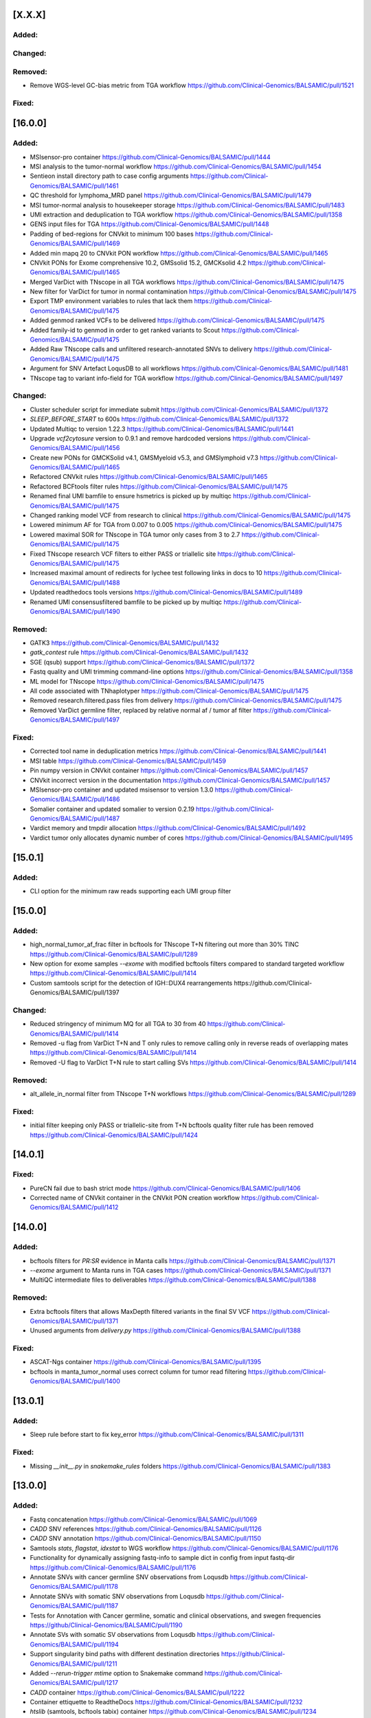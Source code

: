 [X.X.X]
-------

Added:
^^^^^^

Changed:
^^^^^^^^

Removed:
^^^^^^^^
* Remove WGS-level GC-bias metric from TGA workflow https://github.com/Clinical-Genomics/BALSAMIC/pull/1521

Fixed:
^^^^^^

[16.0.0]
-------

Added:
^^^^^^
* MSIsensor-pro container https://github.com/Clinical-Genomics/BALSAMIC/pull/1444
* MSI analysis to the tumor-normal workflow https://github.com/Clinical-Genomics/BALSAMIC/pull/1454
* Sentieon install directory path to case config arguments https://github.com/Clinical-Genomics/BALSAMIC/pull/1461
* QC threshold for lymphoma_MRD panel https://github.com/Clinical-Genomics/BALSAMIC/pull/1479
* MSI tumor-normal analysis to housekeeper storage https://github.com/Clinical-Genomics/BALSAMIC/pull/1483
* UMI extraction and deduplication to TGA workflow https://github.com/Clinical-Genomics/BALSAMIC/pull/1358
* GENS input files for TGA https://github.com/Clinical-Genomics/BALSAMIC/pull/1448
* Padding of bed-regions for CNVkit to minimum 100 bases https://github.com/Clinical-Genomics/BALSAMIC/pull/1469
* Added min mapq 20 to CNVkit PON workflow https://github.com/Clinical-Genomics/BALSAMIC/pull/1465
* CNVkit PONs for Exome comprehensive 10.2, GMSsolid 15.2, GMCKsolid 4.2 https://github.com/Clinical-Genomics/BALSAMIC/pull/1465
* Merged VarDict with TNscope in all TGA workflows https://github.com/Clinical-Genomics/BALSAMIC/pull/1475
* New filter for VarDict for tumor in normal contamination https://github.com/Clinical-Genomics/BALSAMIC/pull/1475
* Export TMP environment variables to rules that lack them https://github.com/Clinical-Genomics/BALSAMIC/pull/1475
* Added genmod ranked VCFs to be delivered https://github.com/Clinical-Genomics/BALSAMIC/pull/1475
* Added family-id to genmod in order to get ranked variants to Scout https://github.com/Clinical-Genomics/BALSAMIC/pull/1475
* Added Raw TNscope calls and unfiltered research-annotated SNVs to delivery https://github.com/Clinical-Genomics/BALSAMIC/pull/1475
* Argument for SNV Artefact LoqusDB to all workflows https://github.com/Clinical-Genomics/BALSAMIC/pull/1481
* TNscope tag to variant info-field for TGA workflow https://github.com/Clinical-Genomics/BALSAMIC/pull/1497

Changed:
^^^^^^^^
* Cluster scheduler script for immediate submit https://github.com/Clinical-Genomics/BALSAMIC/pull/1372
* `SLEEP_BEFORE_START` to 600s https://github.com/Clinical-Genomics/BALSAMIC/pull/1372
* Updated Multiqc to version 1.22.3 https://github.com/Clinical-Genomics/BALSAMIC/pull/1441
* Upgrade `vcf2cytosure` version to 0.9.1 and remove hardcoded versions https://github.com/Clinical-Genomics/BALSAMIC/pull/1456
* Create new PONs for GMCKSolid v4.1, GMSMyeloid v5.3, and GMSlymphoid v7.3 https://github.com/Clinical-Genomics/BALSAMIC/pull/1465
* Refactored CNVkit rules https://github.com/Clinical-Genomics/BALSAMIC/pull/1465
* Refactored BCFtools filter rules https://github.com/Clinical-Genomics/BALSAMIC/pull/1475
* Renamed final UMI bamfile to ensure hsmetrics is picked up by multiqc https://github.com/Clinical-Genomics/BALSAMIC/pull/1475
* Changed ranking model VCF from research to clinical https://github.com/Clinical-Genomics/BALSAMIC/pull/1475
* Lowered minimum AF for TGA from 0.007 to 0.005 https://github.com/Clinical-Genomics/BALSAMIC/pull/1475
* Lowered maximal SOR for TNscope in TGA tumor only cases from 3 to 2.7 https://github.com/Clinical-Genomics/BALSAMIC/pull/1475
* Fixed TNscope research VCF filters to either PASS or triallelic site https://github.com/Clinical-Genomics/BALSAMIC/pull/1475
* Increased maximal amount of redirects for lychee test following links in docs to 10 https://github.com/Clinical-Genomics/BALSAMIC/pull/1488
* Updated readthedocs tools versions https://github.com/Clinical-Genomics/BALSAMIC/pull/1489
* Renamed UMI consensusfiltered bamfile to be picked up by multiqc https://github.com/Clinical-Genomics/BALSAMIC/pull/1490


Removed:
^^^^^^^^
* GATK3 https://github.com/Clinical-Genomics/BALSAMIC/pull/1432
* `gatk_contest` rule https://github.com/Clinical-Genomics/BALSAMIC/pull/1432
* SGE (qsub) support https://github.com/Clinical-Genomics/BALSAMIC/pull/1372
* Fastq quality and UMI trimming command-line options https://github.com/Clinical-Genomics/BALSAMIC/pull/1358
* ML model for TNscope  https://github.com/Clinical-Genomics/BALSAMIC/pull/1475
* All code associated with TNhaplotyper https://github.com/Clinical-Genomics/BALSAMIC/pull/1475
* Removed research.filtered.pass files from delivery https://github.com/Clinical-Genomics/BALSAMIC/pull/1475
* Removed VarDict germline filter, replaced by relative normal af / tumor af filter https://github.com/Clinical-Genomics/BALSAMIC/pull/1497

Fixed:
^^^^^^
* Corrected tool name in deduplication metrics https://github.com/Clinical-Genomics/BALSAMIC/pull/1441
* MSI table https://github.com/Clinical-Genomics/BALSAMIC/pull/1459
* Pin numpy version in CNVkit container https://github.com/Clinical-Genomics/BALSAMIC/pull/1457
* CNVkit incorrect version in the documentation https://github.com/Clinical-Genomics/BALSAMIC/pull/1457
* MSIsensor-pro container and updated msisensor to version 1.3.0  https://github.com/Clinical-Genomics/BALSAMIC/pull/1486
* Somalier container and updated somalier to version 0.2.19 https://github.com/Clinical-Genomics/BALSAMIC/pull/1487
* Vardict memory and tmpdir allocation https://github.com/Clinical-Genomics/BALSAMIC/pull/1492
* Vardict tumor only allocates dynamic number of cores https://github.com/Clinical-Genomics/BALSAMIC/pull/1495

[15.0.1]
--------

Added:
^^^^^^
* CLI option for the minimum raw reads supporting each UMI group filter

[15.0.0]
--------

Added:
^^^^^^
* high_normal_tumor_af_frac filter in bcftools for TNscope T+N filtering out more than 30% TINC https://github.com/Clinical-Genomics/BALSAMIC/pull/1289
* New option for exome samples `--exome` with modified bcftools filters compared to standard targeted workflow https://github.com/Clinical-Genomics/BALSAMIC/pull/1414
* Custom samtools script for the detection of IGH::DUX4 rearrangements https://github.com/Clinical-Genomics/BALSAMIC/pull/1397

Changed:
^^^^^^^^
* Reduced stringency of minimum MQ for all TGA to 30 from 40 https://github.com/Clinical-Genomics/BALSAMIC/pull/1414
* Removed -u flag from VarDict T+N and T only rules to remove calling only in reverse reads of overlapping mates https://github.com/Clinical-Genomics/BALSAMIC/pull/1414
* Removed -U flag to VarDict T+N rule to start calling SVs https://github.com/Clinical-Genomics/BALSAMIC/pull/1414

Removed:
^^^^^^^^
* alt_allele_in_normal filter from TNscope T+N workflows https://github.com/Clinical-Genomics/BALSAMIC/pull/1289

Fixed:
^^^^^^
* initial filter keeping only PASS or triallelic-site from T+N bcftools quality filter rule has been removed https://github.com/Clinical-Genomics/BALSAMIC/pull/1424

[14.0.1]
--------

Fixed:
^^^^^^
* PureCN fail due to bash strict mode https://github.com/Clinical-Genomics/BALSAMIC/pull/1406
* Corrected name of CNVkit container in the CNVkit PON creation workflow https://github.com/Clinical-Genomics/BALSAMIC/pull/1412

[14.0.0]
--------

Added:
^^^^^^
* bcftools filters for `PR:SR` evidence in Manta calls https://github.com/Clinical-Genomics/BALSAMIC/pull/1371
* `--exome` argument to Manta runs in TGA cases https://github.com/Clinical-Genomics/BALSAMIC/pull/1371
* MultiQC intermediate files to deliverables https://github.com/Clinical-Genomics/BALSAMIC/pull/1388

Removed:
^^^^^^^^
* Extra bcftools filters that allows MaxDepth filtered variants in the final SV VCF https://github.com/Clinical-Genomics/BALSAMIC/pull/1371
* Unused arguments from `delivery.py` https://github.com/Clinical-Genomics/BALSAMIC/pull/1388

Fixed:
^^^^^^
* ASCAT-Ngs container https://github.com/Clinical-Genomics/BALSAMIC/pull/1395
* bcftools in manta_tumor_normal uses correct column for tumor read filtering https://github.com/Clinical-Genomics/BALSAMIC/pull/1400

[13.0.1]
--------

Added:
^^^^^^
* Sleep rule before start to fix key_error https://github.com/Clinical-Genomics/BALSAMIC/pull/1311

Fixed:
^^^^^^
* Missing `__init__.py` in `snakemake_rules` folders https://github.com/Clinical-Genomics/BALSAMIC/pull/1383

[13.0.0]
--------

Added:
^^^^^^
* Fastq concatenation https://github.com/Clinical-Genomics/BALSAMIC/pull/1069
* `CADD` SNV references https://github.com/Clinical-Genomics/BALSAMIC/pull/1126
* `CADD` SNV annotation https://github.com/Clinical-Genomics/BALSAMIC/pull/1150
* Samtools `stats`, `flagstat`, `idxstat` to WGS workflow https://github.com/Clinical-Genomics/BALSAMIC/pull/1176
* Functionality for dynamically assigning fastq-info to sample dict in config from input fastq-dir https://github.com/Clinical-Genomics/BALSAMIC/pull/1176
* Annotate SNVs with cancer germline SNV observations from Loqusdb https://github.com/Clinical-Genomics/BALSAMIC/pull/1178
* Annotate SNVs with somatic SNV observations from Loqusdb https://github.com/Clinical-Genomics/BALSAMIC/pull/1187
* Tests for Annotation with Cancer germline, somatic and clinical observations, and swegen frequencies https://github/Clinical-Genomics/BALSAMIC/pull/1190
* Annotate SVs with somatic SV observations from Loqusdb https://github.com/Clinical-Genomics/BALSAMIC/pull/1194
* Support singularity bind paths with different destination directories https://github/Clinical-Genomics/BALSAMIC/pull/1211
* Added `--rerun-trigger mtime` option to Snakemake command https://github.com/Clinical-Genomics/BALSAMIC/pull/1217
* `CADD` container https://github.com/Clinical-Genomics/BALSAMIC/pull/1222
* Container ettiquette to ReadtheDocs https://github.com/Clinical-Genomics/BALSAMIC/pull/1232
* `htslib` (samtools, bcftools tabix) container https://github.com/Clinical-Genomics/BALSAMIC/pull/1234
* Release version support for cache generation https://github.com/Clinical-Genomics/BALSAMIC/pull/1231
* `CADD` scores for INDELs https://github.com/Clinical-Genomics/BALSAMIC/pull/1238
* `CADD` reference to tests https://githuc.com/Clinical-Genomics/BALSAMIC/pull/1241
* Add cache version option to config case https://github.com/Clinical-Genomics/BALSAMIC/pull/1244
* `cnvkit` container https://github.com/Clinical-Genomics/BALSAMIC/pull/1252
* `PureCN` container https://github.com/Clinical-Genomics/BALSAMIC/pull/1255
* `GATK` container https://github.com/Clinical-Genomics/BALSAMIC/pull/1266
* Resolved FASTQ paths to sample dictionary (balsamic logging) https://github.com/Clinical-Genomics/BALSAMIC/pull/1275
* Picard HsMetrics and CollectGcBiasMetrics for WGS https://github.com/Clinical-Genomics/BALSAMIC/pull/1288
* `LOH` to TGA workflow https://github.com/Clinical-Genomics/BALSAMIC/pull/1278
* CNVs from PureCN to TGA workflow https://github.com/Clinical-Genomics/BALSAMIC/pull/1278
* Command-line arguments and rules for creation of GENS files https://github.com/Clinical-Genomics/BALSAMIC/pull/1279
* Somatic and germline Loqusdb annotation to ReadtheDocs https://github.com/Clinical-Genomics/BALSAMIC/pull/1317
* Postprocess step before VarDict in TGA https://github.com/Clinical-Genomics/BALSAMIC/pull/1332
* CNV report for TGA workflow https://github.com/Clinical-Genomics/BALSAMIC/pull/1339
* `wkhtmltopdf` to system requirements https://github.com/Clinical-Genomics/BALSAMIC/pull/1339
* Store WGS CNV report plots https://github.com/Clinical-Genomics/BALSAMIC/pull/1347

Changed:
^^^^^^^^
* Changed CN header field in cnvpytor in cnvpytor_tumor_only to be Float instead of Integer https://github.com/Clinical-Genomics/BALSAMIC/pull/1182
* Changed samples in case_config.json from being a dict to a list of dicts  https://github.com/Clinical-Genomics/BALSAMIC/pull/1176
* Updated snakemake version to 7.25.0 https://github.com/Clinical-Genomics/BALSAMIC/pull/1099
* Updated cryptography version to 41.0.1 https://github.com/Clinical-Genomics/BALSAMIC/pull/1173
* Refactor bam and fastq inputs in snakemake to call pydantic model functions https://github.com/Clinical-Genomics/BALSAMIC/pull/1176
* Standardised alignment workflows to WGS-workflow https://github.com/Clinical-Genomics/BALSAMIC/pull/1176
* Implemented parallel trimming and alignment in all workflows per lane https://github.com/Clinical-Genomics/BALSAMIC/pull/1176
* All bam-QC tools take the final dedup.realign bamfile as input https://github.com/Clinical-Genomics/BALSAMIC/pull/1176
* Validation of pydantic models done both during config and run https://github.com/Clinical-Genomics/BALSAMIC/pull/1176
* Refactored fastp rules, and changed order of UMI-trimming and quality trimming https://github.com/Clinical-Genomics/BALSAMIC/pull/1176
* Fix pydantic version (<2.0) https://github.com/Clinical-Genomics/BALSAMIC/pull/1191
* Refactor constants https://github.com/Clinical-Genomics/BALSAMIC/pull/1174
* Move models to their own folder https://github.com/Clinical-Genomics/BALSAMIC/pull/1176
* Balsamic init workflow refactoring https://github.com/Clinical-Genomics/BALSAMIC/pull/1188
* Updated cryptography version to 41.0.2 https://github.com/Clinical-Genomics/BALSAMIC/pull/1205
* Refactor snakemake executable command generation https://github/Clinical-Genomics/BALSAMIC/pull/1211
* Updated Python version to 3.11 and its dependencies https://github.com/Clinical-Genomics/BALSAMIC/pull/1216
* Tools versions in doc https:/github.com/Clinical-Genomics/BALSAMIC/pull/1239
* Reuse common Balsamic CLI options https://github.com/Clinical-Genomics/BALSAMIC/pull/1242
* Update `reference.json` file to use relative paths https://github.com/Clinical-Genomics/BALSAMIC/pull/1251
* Update pydantic to v2 while maintaining support for v1 models https://github.com/Clinical-Genomics/BALSAMIC/pull/1253
* `PCT_PF_READS_IMPROPER_PAIRS` QC threshold lowered to 5% https://github.com/Clinical-Genomics/BALSAMIC/issues/1265
* Migrate Metrics models to pydantic v2 https://github.com/Clinical-Genomics/BALSAMIC/pull/1270
* Migrate Snakemake models to pydantic v2 https://github.com/Clinical-Genomics/BALSAMIC/pull/1268
* Migrate Cache models to pydantic v2 https://github.com/Clinical-Genomics/BALSAMIC/pull/1274
* Made BALSAMIC compatible with multiple PON creation workflows https://github.com/Clinical-Genomics/BALSAMIC/pull/1279
* Use StrEnum from python enum https://github.com/Clinical-Genomics/BALSAMIC/pull/1303
* Renamed final cram bamfile to format `<tumor/normal>.<LIMS_ID>.cram` https://github.com/Clinical-Genomics/BALSAMIC/pull/1307
* Updated snakemake version to 7.32.4 https://github.com/Clinical-Genomics/BALSAMIC/pull/1308
* Migrate analysis models to pydantic v2 https://github.com/Clinical-Genomics/BALSAMIC/pull/1306
* Split analysis model into config and params models https://github.com/Clinical-Genomics/BALSAMIC/pull/1306
* Renamed name in sample column of final clincial vcfs https://github.com/Clinical-Genomics/BALSAMIC/pull/1310
* Update Gens HK tags https://github.com/Clinical-Genomics/BALSAMIC/pull/1319
* Increased memory and threads for VarDict https://github.com/Clinical-Genomics/BALSAMIC/pull/1332
* Updated ReadtheDocs with GENS and structural pipeline changes https://github.com/Clinical-Genomics/BALSAMIC/pull/1327
* Migrate WGS CNV report generation to pypdf & pdfkit https://github.com/Clinical-Genomics/BALSAMIC/pull/1346

Fixed:
^^^^^^
* vcf2cytosure container https://github.com/Clinical-Genomics/BALSAMIC/pull/1159
* Link external fastqs to case folder & create case directory https://github.com/Clinical-Genomics/BALSAMIC/pull/1195
* vcf2cytosure container missing constants https://github.com/Clinical-Genomics/BALSAMIC/pull/1198
* Bash commands in vep_somatic_clinical_snv https://github.com/Clinical-Genomics/BALSAMIC/pull/1200
* Fix SVDB annotation intermediate rule https://github.com/Clinical-Genomics/BALSAMIC/pull/1218
* Broken documentation links https://github.com/Clinical-Genomics/BALSAMIC/pull/1226
* Updated contributors in main README https://github.com/Clinical-Genomics/BALSAMIC/pull/1237
* CNVpytor container https://github.com/Clinical-Genomics/BALSAMIC/pull/1246
* Restored balsamic container in UMI concatenation rule https://github.com/Clinical-Genomics/BALSAMIC/pull/1261
* CNVpytor container, fixing numpy version https://github.com/Clinical-Genomics/BALSAMIC/pull/1273
* QC workflow store https://github.com/Clinical-Genomics/BALSAMIC/pull/1295
* MultiQC rule missing input files https://github.com/Clinical-Genomics/BALSAMIC/pull/1321
* `gens_preprocessing` rule missing python directive https://github.com/Clinical-Genomics/BALSAMIC/pull/1322
* CADD annotations container path and code smells https://github.com/Clinical-Genomics/BALSAMIC/pull/1323
* Sonarcloud reported issues https://github.com/Clinical-Genomics/BALSAMIC/pull/1348
* Loqusdb SV annotation somatic fields https://github.com/Clinical-Genomics/BALSAMIC/pull/1354

Removed:
^^^^^^^^
* Config folder https://github.com/Clinical-Genomics/BALSAMIC/pull/1175
* Quality trimming of fastqs for UMI workflow https://github.com/Clinical-Genomics/BALSAMIC/pull/1176
* Balsamic container https://github.com/Clinical-Genomics/BALSAMIC/pull/1230
* Plugin CLI https://github.com/Clinical-Genomics/BALSAMIC/pull/1245
* Realignment step for TGA workflow https://github.com/Clinical-Genomics/BALSAMIC/pull/1272
* Archived/outdated workflows and scripts https://github.com/Clinical-Genomics/BALSAMIC/pull/1296
* Sed command to convert CNVpytor integer to float, deprecated by updated CNVpytor version https://github.com/Clinical-Genomics/BALSAMIC/pull/1310
* Removed max AF 1 filter from bcftools https://github.com/Clinical-Genomics/BALSAMIC/pull/1338
* Extra samtools sort command from WGS cases https://github.com/Clinical-Genomics/BALSAMIC/pull/1334

[12.0.2]
--------

Fixed:
^^^^^^
* Missing `Number` in VCF header for SVs https://github.com/Clinical-Genomics/BALSAMIC/pull/1203

Changed:
^^^^^^^^
* Fix cyvcf2 to version 0.30.22 https://github.com/Clinical-Genomics/BALSAMIC/pull/1206
* Fix pydantic version (<2.0) https://github.com/Clinical-Genomics/BALSAMIC/pull/1206
* Update varcall-cnvkit container versions https://github.com/Clinical-Genomics/BALSAMIC/pull/1207

[12.0.1]
--------

Added:
^^^^^^
* WGS QC criteria for `PCT_PF_READS_IMPROPER_PAIRS` (condition: <= 0.1) https://github.com/Clinical-Genomics/BALSAMIC/pull/1164

Fixed:
^^^^^^
* Logged version of Delly (changing it to v1.0.3)  https://github.com/Clinical-Genomics/BALSAMIC/pull/1170

[12.0.0]
--------

Added:
^^^^^^
* PIP specific missing tools to config https://github.com/Clinical-Genomics/BALSAMIC/pull/1096
* Filtering script to remove normal variants from TIDDIT https://github.com/Clinical-Genomics/BALSAMIC/pull/1120
* Store TMB files in HK https://github.com/Clinical-Genomics/BALSAMIC/pull/1144

Changed:
^^^^^^^^
* Fixed all conda container dependencies https://github.com/Clinical-Genomics/BALSAMIC/pull/1096
* Changed --max_sv_size in VEP params to the size of chr1 for hg19 https://github.com/Clinical-Genomics/BALSAMIC/pull/1124
* Increased time-limit for sambamba_exon_depth and picard_markduplicates to 6 hours https://github.com/Clinical-Genomics/BALSAMIC/pull/1143
* Update cosmicdb to v97 https://github.com/Clinical-Genomics/BALSAMIC/pull/1147
* Updated read the docs with the changes relevant to mention https://github.com/Clinical-Genomics/BALSAMIC/pull/1153

Fixed:
^^^^^^
* Update cryptography version (39.0.1) due to security alert https://github.com/Clinical-Genomics/BALSAMIC/pull/1087
* Bump cryptography to v40.0.2 and gsutil to v5.23 https://github.com/Clinical-Genomics/BALSAMIC/pull/1154
* Pytest file saved in balsamic directory https://github.com/Clinical-Genomics/BALSAMIC/pull/1093
* Fix varcall_py3 container bcftools dependency error https://github.com/Clinical-Genomics/BALSAMIC/pull/1097
* AscatNgs container https://github.com/Clinical-Genomics/BALSAMIC/pull/1155

[11.2.0]
--------

Fixed:
^^^^^^
* Number of variants are increased with triallelic_site https://github.com/Clinical-Genomics/BALSAMIC/pull/1089

[11.1.0]
--------

Added:
^^^^^^
* Added somalier integration and relatedness check: https://github.com/Clinical-Genomics/BALSAMIC/pull/1017
* Cluster resources for CNVPytor tumor only https://github.com/Clinical-Genomics/BALSAMIC/pull/1083

Changed:
^^^^^^^^
* Parallelize download of reference files https://github.com/Clinical-Genomics/BALSAMIC/pull/1065
* Parallelize download of container images https://github.com/Clinical-Genomics/BALSAMIC/pull/1068

Fixed:
^^^^^^
* triallelic_site in quality filter for SNV https://github.com/Clinical-Genomics/BALSAMIC/pull/1052
* Compression of SNV, research and clinical, VCF files https://github.com/Clinical-Genomics/BALSAMIC/pull/1060
* `test_write_json` failing locally https://github.com/Clinical-Genomics/BALSAMIC/pull/1063
* Container build and push via github actions by setting buildx `provenance` flag to false https://github.com/Clinical-Genomics/BALSAMIC/pull/1071
* Added buildx to the submodule workflow https://github.com/Clinical-Genomics/BALSAMIC/pull/1072
* Change user in somalier container to defaultuser https://github.com/Clinical-Genomics/BALSAMIC/pull/1080
* Reference files for hg38 https://github.com/Clinical-Genomics/BALSAMIC/pull/1081

[11.0.2]
--------

Changed:
^^^^^^^^
* Code owners https://github.com/Clinical-Genomics/BALSAMIC/pull/1050

Fixed:
^^^^^^
* MaxDepth in quality filter for SV https://github.com/Clinical-Genomics/BALSAMIC/pull/1051

[11.0.1]
--------

Fixed:
^^^^^^
* Incorrect raw `TNscope` VCF delivered https://github.com/Clinical-Genomics/BALSAMIC/pull/1042

[11.0.0]
--------

Added:
^^^^^^
* Use of PON reference, if exists for CNVkit tumor-normal analysis https://github.com/Clinical-Genomics/BALSAMIC/pull/982
* Added PON version to CLI and config.json https://github.com/Clinical-Genomics/BALSAMIC/pull/983
* `cnvpytor` to varcallpy3 container https://github.com/Clinical-Genomics/BALSAMIC/pull/991
* `cnvpytor` for tumor only workflow https://github.com/Clinical-Genomics/BALSAMIC/pull/994
* R packages to cnvkit container https://github.com/Clinical-Genomics/BALSAMIC/pull/996
* Missing R packages to cnvkit container https://github.com/Clinical-Genomics/BALSAMIC/pull/997
* add rlang to cnvkit container https://github.com/Clinical-Genomics/BALSAMIC/pull/998
* AnnotSV and bedtools to annotate container https://github.com/Clinical-Genomics/BALSAMIC/pull/1005
* cosmicdb to TNscope for tumor only and tumor normal workflows https://github.com/Clinical-Genomics/BALSAMIC/pull/1006
* `loqusDB` dump files to the config through the balsamic config case CLI https://github.com/Clinical-Genomics/BALSAMIC/pull/992
* Pre-annotation quality filters for SNVs annd added `research` to output files https://github.com/Clinical-Genomics/BALSAMIC/pull/1007
* Annotation of snv_clinical_observations for somatic snv https://github.com/Clinical-Genomics/BALSAMIC/pull/1012
* Annotation of sv_clinical_observations  for somatic sv and SV CNV filter rules https://github.com/Clinical-Genomics/BALSAMIC/pull/1013
* Swegen SNV and SV frequency database for WGS https://github.com/Clinical-Genomics/BALSAMIC/pull/1014
* triallelic_sites and variants with MaxDepth to the VCFs https://github.com/Clinical-Genomics/BALSAMIC/pull/1021
* Clinical VCF for TGA workflow https://github.com/Clinical-Genomics/BALSAMIC/pull/1024
* CNVpytor plots into the CNV PDF report https://github.com/Clinical-Genomics/BALSAMIC/pull/1023
* Research and clinical housekeeper tags https://github.com/Clinical-Genomics/BALSAMIC/pull/1023
* Cluster configuration for rules https://github.com/Clinical-Genomics/BALSAMIC/pull/1028
* Variant filteration using loqusDB and Swegen annotations https://github.com/Clinical-Genomics/BALSAMIC/pull/1029
* Annotation resources to readsthedocs https://github.com/Clinical-Genomics/BALSAMIC/pull/1031
* Delly CNV rules for TGA workflow https://github.com/Clinical-Genomics/BALSAMIC/pull/103
* cnvpytor container and removed cnvpytor from varcallpy3 https://github.com/Clinical-Genomics/BALSAMIC/pull/1037

Changed:
^^^^^^^^
* Added version number to the PON reference filename (`.cnn`) https://github.com/Clinical-Genomics/BALSAMIC/pull/982
* Update `TIDDIT` to v3.3.0, `SVDB` to v2.6.4, `delly` to v1.1.3, `vcf2cytosure` to v0.8 https://github.com/Clinical-Genomics/BALSAMIC/pull/987
* toml config file for vcfanno https://github.com/Clinical-Genomics/BALSAMIC/pull/1012
* Split `vep_germline` rule into `tumor` and `normal` https://github.com/Clinical-Genomics/BALSAMIC/pull/1018
* Extract number of variants from clinical files https://github.com/Clinical-Genomics/BALSAMIC/pull/1022

Fixed:
^^^^^^
* Reverted `pandas` version (from `1.3.5` to `1.1.5`) https://github.com/Clinical-Genomics/BALSAMIC/pull/1018
* Mate in realigned bam file https://github.com/Clinical-Genomics/BALSAMIC/pull/1019
* samtools command in merge bam and names in toml for vcfanno https://github.com/Clinical-Genomics/BALSAMIC/pull/1020
* If statement in `vep_somatic_clinical_snv` rule https://github.com/Clinical-Genomics/BALSAMIC/pull/1022
* Invalid flag second of pair validation error https://github.com/Clinical-Genomics/BALSAMIC/pull/1025
* Invalid flag second of pair validation error using picardtools https://github.com/Clinical-Genomics/BALSAMIC/pull/1027
* Samtools command for mergetype tumor https://github.com/Clinical-Genomics/BALSAMIC/pull/1030
* `varcall_py3` container building https://github.com/Clinical-Genomics/BALSAMIC/pull/1036
* Picard and fastp commands params and cluster config for umi workflow https://github.com/Clinical-Genomics/BALSAMIC/pull/1032
* Set channels in `varcall_py3` container https://github.com/Clinical-Genomics/BALSAMIC/pull/1035
* Delly command for tumor-normal analysis https://github.com/Clinical-Genomics/BALSAMIC/pull/1039
* tabix command in bcftools_quality_filter_TNscope_umi_tumor_only rule https://github.com/Clinical-Genomics/BALSAMIC/pull/1040

Removed:
^^^^^^^^
* case ID from the PON `.cnn` output file https://github.com/Clinical-Genomics/BALSAMIC/pull/983
* `TNhaplotyper` for paired WGS analysis https://github.com/Clinical-Genomics/BALSAMIC/pull/988
* `TNhaplotyper` for tumor only WGS analysis https://github.com/Clinical-Genomics/BALSAMIC/pull/1006
* `TNhaplotyper` for TGS https://github.com/Clinical-Genomics/BALSAMIC/pull/1022

[10.0.5]
--------

Changed:
^^^^^^^^
* Update `vcf2cytosure` version to v0.8 https://github.com/Clinical-Genomics/BALSAMIC/pull/1010
* Update GitHub action images to `ubuntu-20.04` https://github.com/Clinical-Genomics/BALSAMIC/pull/1010
* Update GitHub actions to their latest versions https://github.com/Clinical-Genomics/BALSAMIC/pull/1010

[10.0.4]
---------

Fixed:
^^^^^^
* Increase `sambamba_exon_depth` rule run time https://github.com/Clinical-Genomics/BALSAMIC/pull/1001

[10.0.3]
---------
Fixed:
^^^^^^

* Input VCF files for cnvkit rules, cnvkit command and container https://github.com/Clinical-Genomics/BALSAMIC/pull/995

[10.0.2]
---------

Fixed:
^^^^^^

* TIDDIT delivery rule names (undo rule name changes made in Balsamic 10.0.1) https://github.com/Clinical-Genomics/BALSAMIC/pull/977
* BALSAMIC readthedocs CLI documentation generation  https://github.com/Clinical-Genomics/BALSAMIC/issues/965

[10.0.1]
---------

Fixed:
^^^^^^

* Command and condition for TIDDIT and fixed ReadtheDocs https://github.com/Clinical-Genomics/BALSAMIC/pull/973
* ReadtheDocs and updated the header https://github.com/Clinical-Genomics/BALSAMIC/pull/973


Changed:
^^^^^^^^

* Time allocation in cluster configuration for SV rules https://github.com/Clinical-Genomics/BALSAMIC/pull/973



[10.0.0]
---------

Added:
^^^^^^

* New option `analysis-workflow` to balsamic config case CLI https://github.com/Clinical-Genomics/BALSAMIC/pull/932
* New python script to edit INFO tags in `vardict` and `tnscope_umi` VCF files https://github.com/Clinical-Genomics/BALSAMIC/pull/948
* Added `cyvcf2` and `click` tools to the `varcallpy3` container https://github.com/Clinical-Genomics/BALSAMIC/pull/948
* Delly TIDDIT and vcf2cytosure for WGS https://github.com/Clinical-Genomics/BALSAMIC/pull/947
* `Delly` `TIDDIT` `vcf2cytosure` and method to process SVs and CNVs for WGS https://github.com/Clinical-Genomics/BALSAMIC/pull/947
* SV and CNV analysis and `TIDDIT` to balsamic ReadtheDocs https://github.com/Clinical-Genomics/BALSAMIC/pull/951
* Gender to `config.json` https://github.com/Clinical-Genomics/BALSAMIC/pull/955
* Provided gender as input for `vcf2cyosure` https://github.com/Clinical-Genomics/BALSAMIC/pull/955
* SV CNV doc to balsamic READTHEDOCS https://github.com/Clinical-Genomics/BALSAMIC/pull/960
* Germline normal SNV VCF file header renaming to be compatible with genotype uploads https://github.com/Clinical-Genomics/BALSAMIC/issues/882
* Add tabix and gzip to vcf2cytosure container https://github.com/Clinical-Genomics/BALSAMIC/pull/969

Changed:
^^^^^^^^

* UMI-workflow for panel cases to be run only with `balsamic-umi` flag https://github.com/Clinical-Genomics/BALSAMIC/issues/896
* Update `codecov` action version to @v2 https://github.com/Clinical-Genomics/BALSAMIC/pull/941
* QC-workflow for panel cases to be run only with `balsamic-qc` https://github.com/Clinical-Genomics/BALSAMIC/pull/942
* `get_snakefile` function takes the argument `analysis_workflow` to trigger the QC workflow when necessary https://github.com/Clinical-Genomics/BALSAMIC/pull/942
* `bcftools_counts` input depending on `analysis_workflow` https://github.com/Clinical-Genomics/BALSAMIC/pull/942
* UMI output filename `TNscope_umi` is changed to `tnscope_umi` https://github.com/Clinical-Genomics/BALSAMIC/pull/948
* Update `delly` to v1.0.3 https://github.com/Clinical-Genomics/BALSAMIC/pull/950
* Update versions of `delly` in ReadtheDocs https://github.com/Clinical-Genomics/BALSAMIC/pull/951
* Provided gender as input for `ascat` and `cnvkit` https://github.com/Clinical-Genomics/BALSAMIC/pull/955
* Update QC criteria for panel and wgs analysis according to https://github.com/Clinical-Genomics/project-planning/issues/338#issuecomment-1132643330. https://github.com/Clinical-Genomics/BALSAMIC/pull/952
* For uploads to scout, increasing the number of variants failing threshold from 10000 to 50000 https://github.com/Clinical-Genomics/BALSAMIC/pull/952

Fixed:
^^^^^^

* GENOME_VERSION set to the different genome_version options and replaced with config["reference"]["genome_version"] https://github.com/Clinical-Genomics/BALSAMIC/pull/942
* `run_validate.sh` script https://github.com/Clinical-Genomics/BALSAMIC/pull/952
* Somatic SV tumor normal rules https://github.com/Clinical-Genomics/BALSAMIC/pull/959
* Missing `genderChr` flag for `ascat_tumor_normal` rule https://github.com/Clinical-Genomics/BALSAMIC/pull/963
* Command in vcf2cytosure rule and updated ReadtheDocs https://github.com/Clinical-Genomics/BALSAMIC/pull/966
* Missing name `analysis_dir` in QC.smk https://github.com/Clinical-Genomics/BALSAMIC/pull/970
* Remove `sample_type` wildcard from the `vcfheader_rename_germline` rule and change genotype file name https://github.com/Clinical-Genomics/BALSAMIC/pull/971

Removed
^^^^^^^

* Removed `qc_panel` config in favor of standard config https://github.com/Clinical-Genomics/BALSAMIC/pull/942
* Removed cli `--analysis_type` for `balsamic report deliver` command and `balsamic run analysis` https://github.com/Clinical-Genomics/BALSAMIC/pull/942
* Removed `analysis_type`: `qc_panel` and replace the trigger for QC workflow by `analysis_workflow`: `balsamic-qc` https://github.com/Clinical-Genomics/BALSAMIC/pull/942
* Outdated balsamic report files (`balsamic_report.html` & `balsamic_report.md`) https://github.com/Clinical-Genomics/BALSAMIC/pull/952

[9.0.1]
-------

Fixed:
^^^^^^

* Revert `csvkit` tool in align_qc container https://github.com/Clinical-Genomics/BALSAMIC/pull/928
* Automatic version update for balsamic methods https://github.com/Clinical-Genomics/BALSAMIC/pull/930

[9.0.0]
--------

Added:
^^^^^^

* Snakemake workflow to create canfam3 reference https://github.com/Clinical-Genomics/BALSAMIC/pull/843
* Call umi variants using TNscope in bed defined regions https://github.com/Clinical-Genomics/BALSAMIC/issues/821
* UMI duplication metrics to report in multiqc_picard_dups.json https://github.com/Clinical-Genomics/BALSAMIC/issues/844
* Option to use PON reference in cnv calling for TGA tumor-only cases https://github.com/Clinical-Genomics/BALSAMIC/pull/851
* QC default validation conditions (for not defined capture kits) https://github.com/Clinical-Genomics/BALSAMIC/pull/855
* SVdb to the varcall_py36 container https://github.com/Clinical-Genomics/BALSAMIC/pull/872
* SVdb to WGS workflow https://github.com/Clinical-Genomics/BALSAMIC/pull/873
* Docker container for vcf2cytosure https://github.com/Clinical-Genomics/BALSAMIC/pull/869
* Snakemake rule for creating `.cgh` files from `CNVkit` outputs https://github.com/Clinical-Genomics/BALSAMIC/pull/880
* SVdb to TGA workflow https://github.com/Clinical-Genomics/BALSAMIC/pull/879
* SVdb merge SV and CNV https://github.com/Clinical-Genomics/BALSAMIC/pull/886
* Readthedocs for BALSAMIC method descriptions https://github.com/Clinical-Genomics/BALSAMIC/pull/906
* Readthedocs for BALSAMIC variant filters for WGS somatic callers https://github.com/Clinical-Genomics/BALSAMIC/pull/906
* bcftools counts to varcall filter rules https://github.com/Clinical-Genomics/BALSAMIC/pull/899
* Additional WGS metrics to be stored in ``<case>_metrics_deliverables.yaml`` https://github.com/Clinical-Genomics/BALSAMIC/pull/907
* ascatNGS copynumber file https://github.com/Clinical-Genomics/BALSAMIC/pull/914
* ReadtheDocs for BALSAMIC annotation resources https://github.com/Clinical-Genomics/BALSAMIC/pull/916
* Delly CNV for tumor only workflow https://github.com/Clinical-Genomics/BALSAMIC/pull/923
* Delly CNV Read-depth profiles for tumor only workflows https://github.com/Clinical-Genomics/BALSAMIC/pull/924
* New metric to be extracted and validated: ``NUMBER_OF_SITES`` (``bcftools`` counts) https://github.com/Clinical-Genomics/BALSAMIC/pull/925

Changed:
^^^^^^^^

* Merge QC metric extraction workflows https://github.com/Clinical-Genomics/BALSAMIC/pull/833
* Changed the base-image for balsamic container to 4.10.3-alpine https://github.com/Clinical-Genomics/BALSAMIC/pull/869
* Updated SVdb to 2.6.0 https://github.com/Clinical-Genomics/BALSAMIC/pull/901
* Upgrade black to 22.3.0
* For UMI workflow, post filter `gnomad_pop_freq` value is changed from `0.005` to `0.02` https://github.com/Clinical-Genomics/BALSAMIC/pull/919
* updated delly to 0.9.1 https://github.com/Clinical-Genomics/BALSAMIC/pull/920
* container base_image (align_qc, annotate, coverage_qc, varcall_cnvkit, varcall_py36) to 4.10.3-alpine https://github.com/Clinical-Genomics/BALSAMIC/pull/921
* update container (align_qc, annotate, coverage_qc, varcall_cnvkit,varcall_py36) bioinfo tool versions  https://github.com/Clinical-Genomics/BALSAMIC/pull/921
* update tool versions (align_qc, annotate, coverage_qc, varcall_cnvkit) in methods and softwares docs https://github.com/Clinical-Genomics/BALSAMIC/pull/921
* Updated the list of files to be stored and delivered https://github.com/Clinical-Genomics/BALSAMIC/pull/915
* Moved ``collect_custom_qc_metrics`` rule from ``multiqc.rule`` https://github.com/Clinical-Genomics/BALSAMIC/pull/925

Fixed:
^^^^^^
* Automate balsamic version for readthedocs install page https://github.com/Clinical-Genomics/BALSAMIC/pull/888
* ``collect_qc_metrics.py`` failing for WGS cases with empty ``capture_kit`` argument https://github.com/Clinical-Genomics/BALSAMIC/pull/850
* QC metric validation for different panel bed version https://github.com/Clinical-Genomics/BALSAMIC/pull/855
* Fixed development version of ``fpdf2`` to ``2.4.6`` https://github.com/Clinical-Genomics/BALSAMIC/issues/878
* Added missing svdb index file https://github.com/Clinical-Genomics/BALSAMIC/issues/848

Removed
^^^^^^^

* ``--qc-metrics/--no-qc-metrics`` flag from the ``balsamic report deliver`` command https://github.com/Clinical-Genomics/BALSAMIC/pull/833
* Unused pon option for SNV calling with TNhaplotyper tumor-only https://github.com/Clinical-Genomics/BALSAMIC/pull/851
* SV and CNV callers from annotation and filtering https://github.com/Clinical-Genomics/BALSAMIC/pull/889
* vcfanno and COSMIC from SV annotation https://github.com/Clinical-Genomics/BALSAMIC/pull/891
* Removed `MSK_impact` and `MSK_impact_noStrelka` json files from config https://github.com/Clinical-Genomics/BALSAMIC/pull/903
* Cleanup of `strelka`, `pindel` , `mutect2` variables from BALSAMIC https://github.com/Clinical-Genomics/BALSAMIC/pull/903
* bcftools_stats from vep https://github.com/Clinical-Genomics/BALSAMIC/issues/898
* QC delivery report workflow (generating the ``<case>_qc_report.html`` file) https://github.com/Clinical-Genomics/BALSAMIC/issues/878
* ``--sample-id-map`` and ``--case-id-map`` flags from the ``balsamic report deliver`` command https://github.com/Clinical-Genomics/BALSAMIC/issues/878
* Removed `gatk_haplotypecaller` for reporting panel germline variants https://github.com/Clinical-Genomics/BALSAMIC/issues/918

[8.2.10]
--------

Added:
^^^^^^
* `libopenblas=0.3.20` dependency to annotate container for fixing bcftools #909

Fixes:
^^^^^^

* bcftools version locked at `1.10` #909

Changed:
^^^^^^^^
* base image of balsamic container to `4.10.3-alphine` #909
* Replaced annotate container tests with new code #909

Removed:
^^^^^^^^
* Removed failed `vcf2cytosure` installation from annotate container #909

[8.2.9]
-------

Added:
^^^^^^

* Added slurm qos tag `express` #885
* Included more text about UMI-workflow variant calling settings to the readthedocs #888
* Extend QCModel to include `n_base_limit` which outputs in config json `QC` dict

Fixes:
^^^^^^
* Automate balsamic version for readthedocs install page #888

Changed:
^^^^^^^^
* Upgrade black to 22.3.0
* fastp default setting of `n_base_limit` is changed to `50` from `5`

[8.2.8]
--------

Added:
^^^^^^
* Added the readthedocs page for BALSAMIC variant-calling filters #867
* Project requirements (setup.py) to build the docs #874
* Generate cram from umi-consensus called bam files #865

Changed:
^^^^^^^^
* Updated the bioinfo tools version numbers in BALSAMIC readthedocs #867
* Sphinx version fixed to <0.18 #874
* Sphinx GitHub action triggers only on master branch PRs
* VAF filter for reporting somatic variants (Vardict) is minimised to 0.7% from 1% #876

Fixes:
^^^^^^
* cyvcf2 mock import for READTHEDOCS environment #874

[8.2.7]
-------
Fixes:
^^^^^^
* Fixes fastqc timeout issues for wgs cases #861
* Fix cluster configuration for vep and vcfanno #857

[8.2.6]
-------

Fixes:
^^^^^^

* Set right qos in scheduler command #856

[8.2.5]
-------

* balsamic.sif container installation during cache generation #841

Fixed:
^^^^^^

* Execution of `create_pdf` python script inside the balsamic container #841

[8.2.4]
-------

Added:
^^^^^^

* ``--hgvsg`` annotation to VEP #830
* ``ascatNgs`` PDF delivery (plots & statistics) #828

[8.2.3]
-------
Fixed:
^^^^^^

* Add default for gender if ``purecn`` captures dual gender values #824

Changed:
^^^^^^^^
* Updated ``purecn`` and its dependencies to latest versions

[8.2.2]
-------
Added:
^^^^^^

* ``ascatNGS`` tumor normal delivery #810

Changed:
^^^^^^^^
* QC metrics delivery tag #820
* Refactor tmb rule that contains redundant line #817

[8.2.1]
-------

Fixed:
^^^^^^

* ``cnvkit`` gender comparison operator bug #819

[8.2.0]
-------

Added:
^^^^^^

* Added various basic filters to all variant callers irregardless of their delivery status #750
* BALSAMIC container #728
* BALSAMIC reference generation via cluster submission for both reference and container #686
* Container specific tests #770
* BALSAMIC quality control metrics extraction and validation #754
* Delly is added as a submodule and removed from rest of the conda environments #787
* Store research VCFs for all filtered and annotated VCF files
* Added `.,PASS` to all structural variant filter rules to resolve the issues with missing calls in filtered file
* Handling of QC metrics validation errors #783
* Github Action workflow that builds the docs using Sphinx #809
* Zenodo integration to create citable link #813
* Panel BED specific QC conditions #800
* Metric extraction to a YAML file for Vogue #802

Changed:
^^^^^^^^

* refactored main workflow with more readible organization #614
* refactored conda envs within container to be on base and container definition is uncoupled #759
* renamed umi output file names to fix issue with picard HSmetrics #804
* locked requirements for graphviz io 0.16 #811
* QC metric validation is performed across all metrics of each of the samples #800

Removed:
^^^^^^^^

* The option of running umiworkflow independently with balsamic command-line option "-a umi"
* Removed source activate from reference and pon workflows #764

Fixed:
^^^^^^

* Pip installation failure inside balsamic container #758
* Fixed issue #768 with missing ``vep_install`` command in container
* Fixed issue #765 with correct input bam files for SV rules
* Continuation of CNVkit even if ``PURECN`` fails and fix ``PureCN`` conda paths #774 #775
* Locked version for ``cryptography`` package
* Bumped version for ``bcftools`` in cnvkit container
* Fixed issues #776 and #777 with correct install paths for gatk and manta
* Fixed issue #782 for missing AF in the vcf INFO field
* Fixed issues #748 #749 with correct sample names
* Fixed issue #767 for ascatngs hardcoded values
* Fixed missing output option in bcftools filters for tnhaplotyper #793
* Fixed issue #795 with increasing resources for vep and filter SV prior to vep
* Building ``wheel`` for ``cryptography`` bug inside BALSAMIC container #801
* Fixed badget for docker container master and develop status
* ReadtheDocs building failure due to dependencies, fixed by locking versions #773
* Dev requirements installation for Sphinx docs (Github Action) #812
* Changed path for main Dockerfile version in ``.bumpversion.cfg``

[8.1.0]
-------

Added:
^^^^^^

* Workflow to check PR tiltes to make easier to tell PR intents #724
* ``bcftools stats``  to calculate Ti/Tv for all post annotate germline and somatic calls #93
* Added reference download date to ``reference.json`` #726
* ``ascatngs`` hg38 references to constants #683
* Added ClinVar as a source to download and to be annotated with VCFAnno #737

Changed:
^^^^^^^^

* Updated docs for git FAQs #731
* Rename panel of normal filename Clinical-Genomics/cgp-cancer-cnvcall#10


Fixed:
^^^^^^

* Fixed bug with using varcall_py36 container with VarDict #739
* Fixed a bug with VEP module in MultiQC by excluding #746
* Fixed a bug with ``bcftools stats`` results failing in MultiQC #744

[8.0.2]
-------

Fixed:
^^^^^^

* Fixed breaking shell command for VEP annotation rules #734

[8.0.1]
-------

Fixed:
^^^^^^

* Fixed context for Dockerfile for release content #720

[8.0.0]
-------

Added:
^^^^^^

* ``samtools`` flagstats and stats to workflow and MultiQC
* ``delly v0.8.7`` somatic SV caller #644
* ``delly`` containter #644
* ``bcftools v1.12`` to ``delly`` container #644
* ``tabix v0.2.6`` to ``delly`` container #644
* Passed SV calls from Manta to clinical delivery
* An extra filter to VarDict tumor-normal to remove variants with STATUS=Germline, all other will still be around
* Added ``vcf2cytosure`` to annotate container
* ``git`` to the container definition
* prepare_delly_exclusion rule
* Installation of ``PureCN`` rpackage in ``cnvkit`` container
* Calculate tumor-purity and ploidy using ``PureCN`` for ``cnvkit`` call
* ``ascatngs`` as a submodule #672
* GitHub action to build and test ``ascatngs`` container
* Reference section to ``docs/FAQ.rst``
* ``ascatngs`` download references from reference_file repository #672
* ``delly`` tumor only rule #644
* ``ascatngs`` download container #672
* Documentation update on setting sentieon env variables in ``bashrc``
* ``ascatngs`` tumor normal rule for wgs cases #672
* Individual rules (i.e. ngs filters) for cnv and sv callers. Only Manta will be delivered and added to the list of output files. #708
* Added "targeted" and "wgs" tags to variant callers to provide another layer of separation. #708
* ``manta`` convert inversion #709
* Sentieon version to bioinformatic tool version parsing #685
* added ``CITATION.cff`` to cite BALSAMIC


Changed:
^^^^^^^^

* Upgrade to latest sentieon version 202010.02
* New name ``MarkDuplicates`` to ``picard_markduplicates`` in ``bwa_mem`` rule and ``cluster.json``
* New name rule ``GATK_contest`` to ``gatk_contest``
* Avoid running pytest github actions workflow on ``docs/**`` and ``CHANGELOG.rst`` changes
* Updated ``snakemake`` to ``v6.5.3`` #501
* Update ``GNOMAD`` URL
* Split Tumor-only ``cnvkit batch`` into individual commands
* Improved TMB calculation issue #51
* Generalized ascat, delly, and manta result in workflow. #708
* Generalized workflow to eliminate duplicate entries and code. #708
* Split Tumor-Normal ``cnvkit batch`` into individual commands
* Moved params that are used in multiple rules to constants #711
* Changed the way conda and non-conda bioinfo tools version are parsed
* Python code formatter changed from Black to YAPF #619


Fixed:
^^^^^^

* post-processing of the umi consensus in handling BI tags
* vcf-filtered-clinical tag files will have all variants including PASS
* Refactor snakemake ``annotate`` rules according to snakemake etiquette #636
* Refactor snakemake ``align`` rules according to snakemake etiquette #636
* Refactor snakemake ``fastqc`` ``vep`` contest and ``mosdepth`` rules according to ``snakemake`` etiquette #636
* Order of columns in QC and coverage report issue #601
* ``delly`` not showing in workflow at runtime #644
* ``ascatngs`` documentation links in ``FAQs`` #672
* ``varcall_py36`` container build and push #703
* Wrong spacing in reference json issue #704
* Refactor snakemake ``quality control`` rules according to snakemake etiquette #636

Removed:
^^^^^^^^

* Cleaned up unused container definitions and conda environment files
* Remove cnvkit calling for WGS cases
* Removed the install.sh script

[7.2.5]
-------

Changed:
^^^^^^^^

* Updated COSMIC path to use version 94

[7.2.5]
-------

Changed:
^^^^^^^^

* Updated path for gnomad and 1000genomes to a working path from Google Storage

[7.2.4]
-------

Changed:
^^^^^^^^

* Updated sentieon util sort in umi to use Sentieon 20201002 version

[7.2.3]
-------

Fixed:
^^^^^^

* Fixed memory issue with vcfanno in vep_somatic rule fixes #661

[7.2.2]
-------

Fixed:
^^^^^^

* An error with Sentieon for better management of memory fixes #621

[7.2.1]
-------

Changed:
^^^^^^^^

* Rename Github actions to reflect their content

[7.2.0]
-------

Added:
^^^^^^

* Changelog reminder workflow to Github
* Snakemake workflow for created PON reference
* Balsamic cli config command(pon) for creating json for PON analysis
* tumor lod option for passing tnscope-umi final variants
* Git guide to make balsamic release in FAQ docs

Changed:
^^^^^^^^

* Expanded multiqc result search dir to whole analysis dir
* Simple test for docker container

Fixed:
^^^^^^

* Correctly version bump for Dockerfile

Removed:
^^^^^^^^

* Removed unused Dockerfile releases
* Removed redundant genome version from ``reference.json``

[7.1.10]
--------

Fixed:
^^^^^^

* Bug in ``ngs_filter`` rule set for tumor-only WGS
* Missing delivery of tumor only WGS filter

[7.1.9]
-------


Changed:
^^^^^^^^

* only pass variants are not part of delivery anymore
* delivery tag file ids are properly matched with sample_name
* tabix updated to 0.2.6
* fastp updated to 0.20.1
* samtools updated to 1.12
* bedtools updated to 2.30.0

Removed:
^^^^^^^^

* sentieon-dedup rule from delivery
* Removed all pre filter pass from delivery


[7.1.8]
-------

Fixed:
^^^^^^

* Target coverage (Picard HsMetrics) for UMI files is now correctly calculated.

Changed:
^^^^^^^^


* TNscope calculated AF values are fetched and written to AFtable.txt.

[7.1.7]
-------

Added:
^^^^^^

* ngs_filter_tnscope is also part of deliveries now

Changed:
^^^^^^^^

* rankscore is now a research tag instead of clinical
* Some typo and fixes in the coverage and constant metrics
* Delivery process is more verbose

Fixed:
^^^^^^

* CNVKit output is now properly imported in the deliveries and workflow

[7.1.6]
-------

Fixed:
^^^^^^

* CSS style for qc coverage report is changed to landscape

[7.1.5]
-------

Changed:
^^^^^^^^

* update download url for 1000genome WGS sites from ftp to http

[7.1.4]
-------

Changed:
^^^^^^^^

* bump picard to version 2.25.0

[7.1.3]
-------

Fixed:
^^^^^^

* ``assets`` path is now added to bind path

[7.1.2]
-------

Fixed:
^^^^^^

* umi_workflow config json is set as true for panel and wgs as false.
* Rename umiconsensus bam file headers from {samplenames} to TUMOR/NORMAL.
* Documentation autobuild on RTFD


[7.1.1]
-------

Fixed:
^^^^^^

* Moved all requirements to setup.py, and added all package_data there. Clean up unused files.

[7.1.0]
-------

Removed
^^^^^^^

* ``tnsnv`` removed from WGS analysis, both tumor-only and tumor-normal
* GATK-BaseRecalibrator is removed from all workflows

Fixed
^^^^^

* Fixed issue 577 with missing ``tumor.merged.bam`` and ``normal.merged.bam``
* Issue 448 with lingering tmp_dir. It is not deleted after analysis is properly finished.

Changed
^^^^^^^

* All variant calling rules use proper ``tumor.merged.bam`` or ``normal.merged.bam`` as inputs

[7.0.2]
-------

Added
^^^^^

* Updated docs with FAQ for UMI workflow

Fixed
^^^^^

* fix job scheduling bug for benchmarking
* rankscore's output is now a proper vcf.gz file
* Manta rules now properly make a sample_name file


[7.0.1]
-------

Added
^^^^^

* github action workflow to autobuild release containers


[7.0.0]
-------

Added
^^^^^

* ``balsamic init`` to download reference and related containers done in PRs #464 #538
* ``balsamic config case`` now only take a cache path instead of container and reference #538
* UMI workflow added to main workflow in series of PRs #469 #477 #483 #498 #503 #514 #517
* DRAGEN for WGS applications in PR #488
* A framework for QC check PR #401
* ``--quiet``` option for ``run analysis`` PR #491
* Benchmark SLURM jobs after the analysis is finished PR #534
* One container per conda environment (i.e. decouple containers) PR #511 #525 #522
* ``--disable-variant-caller`` command for ``report deliver`` PR #439
* Added genmod and rankscore in series of two PRs #531 and #533
* Variant filtering to Tumor-Normal in PR #534
* Split SNV/InDels and SVs from TNScope variant caller PR #540
* WGS Tumor only variant filters added in PR #548

Changed
^^^^^^^

* Update Manta to 1.6.0 PR #470
* Update FastQC to 0.11.9 PR #532
* Update BCFTools to 1.11 PR #537
* Update Samtools to 1.11 PR #537
* Increase resources and runtime for various workflows in PRs #482
* Python package dependenicies versions fixed in PR #480
* QoL changes to workflow in series of PR #471
* Series of documentation updates in PRs #489 #553
* QoL changes to scheduler script PR #491
* QoL changes to how temporary directories are handlded PR #516
* TNScope model apply rule merged with TNScope variant calling for tumor-normal in WGS #540
* Decoupled ``fastp`` rule into two rules to make it possible to use it for UMI runs #570


Fixed
^^^^^

* A bug in Manta variant calling rules that didn't name samples properly to TUMOR/NORMAL in the VCF file #572


[6.1.2]
-------

Changed
^^^^^^^
* Changed hk delivery tag for coverage-qc-report


[6.1.1]
-------

Fixed
^^^^^

* No UMI trimming for WGS applications #486
* Fixed a bug where BALSAMIC was checking for sacct/jobid file in local mode PR #497
* ``readlink`` command in ``vep_germline``, ``vep_somatic``, ``split_bed``, and ``GATK_popVCF`` #533
* Fix various bugs for memory handling of Picardtools and its executable in PR #534
* Fixed various issues with ``gsutils`` in PR #550

Removed
^^^^^^^

* ``gatk-register`` command removed from installing GATK PR #496

[6.1.1]
-------

* Fixed a bug with missing QC templates after ``pip install``


[6.1.0]
-------

Added
^^^^^
* CLI option to expand report generation for TGA and WES runs. Please see ``balsamic report deliver --help``
* BALSAMIC now generates a custom HTML report for TGA and WES cases.


[6.0.4]
-------

Changed
^^^^^^^

* Reduces MQ cutoff from 50 to 40 to only remove obvious artifacts PR #535
* Reduces AF cutoff from 0.02 to 0.01 PR #535

[6.0.3]
-------

Added
^^^^^

* ``config case`` subcommand now has ``--tumor-sample-name`` and ``--normal-sample-name``

Fixed
^^^^^

* Manta resource allocation is now properly set PR #523
* VarDict resource allocation in cluster.json increased (both core and time allocation) PR #523
* minimum memory request for GATK mutect2 and haplotypecaller is removed and max memory increased PR #523

[6.0.2]
-------

Added
^^^^^

* Document for Snakemake rule grammar PR #489


Fixed
^^^^^

* removed ``gatk3-register`` command from Dockerfile(s) PR #508


[6.0.1]
-------

Added
^^^^^
* A secondary path for latest jobids submitted to cluster (slurm and qsub) PR #465

[6.0.0]
-------

Added
^^^^^
* UMI workflow using Sentieon tools. Analysis run available via `balsamic run analysis --help` command. PR #359
* VCFutils to create VCF from flat text file. This is for internal purpose to generate validation VCF. PR #349
* Download option for hg38 (not validated) PR #407
* Option to disable variant callers for WES runs. PR #417

Fixed
^^^^^
* Missing cyvcf2 dependency, and changed conda environment for base environment PR #413
* Missing numpy dependency PR #426

Changed
^^^^^^^
* COSMIC db for hg19 updated to v90 PR #407
* Fastp trimming is now a two-pass trimming and adapter trimming is always enabled. This might affect coverage slightly PR #422
* All containers start with a clean environment #425
* All Sentieon environment variables are now added to config when workflow executes #425
* Branching model will be changed to gitflow

[5.1.0]
-------

Fixed
^^^^^
* Vardict-java version fixed. This is due to bad dependency and releases available on conda. Anaconda is not yet update with vardict 1.8, but vardict-java 1.8 is there. This causes various random breaks with Vardict's TSV output. #403

Changed
^^^^^^^
* Refactored Docker files a bit, preparation for decoupling #403

Removed
^^^^^^^
* In preparation for GATK4, IndelRealigner is removed #404


[5.0.1]
-------

Added
^^^^^
* Temp directory for various rules and workflow wide temp directory #396

Changed
^^^^^^^
* Refactored tags for housekeeper delivery to make them unique #395
* Increased core requirements for mutect2 #396
* GATK3.8 related utils run via jar file instead of gatk3 #396


[5.0.0]
-------

Added
^^^^^
* Config.json and DAG draph included in Housekeeper report #372
* New output names added to cnvkit_single and cnvkit_paired #372
* New output names added to vep.rule #372
* Delivery option to CLI and what to delivery with delivery params in rules that are needed to be delivered #376
* Reference data model with validation #371
* Added container path to install script #388

Changed
^^^^^^^
* Delivery file format simplified #376
* VEP rules have "all" and "pass" as output #376
* Downloaded reference structure changed #371
* genome/refseq.flat renamed to genome/refGene.flat #371
* reverted CNVKit to version 0.9.4 #390

Fixed
^^^^^
* Missing pygments to requirements.txt to fix travis CI #364
* Wildcard resolve for deliveries of vep_germline #374
* Missing index file from deliverables #383
* Ambiguous deliveries in vep_somatic and ngs_filters #387
* Updated documentation to match with installation #391

Removed
^^^^^^^
* Temp files removed from list of outputs in vep.rule #372
* samtools.rule and merged it with bwa_mem #375


[4.5.0]
-------

Added
^^^^^
* Models to build config case JSON. The models and descriptions of their contents can now be found
  in BALSAMIC/utils/models.py
* Added analysis_type to `report deliver` command
* Added report and delivery capability to Alignment workflow
* run_validate.sh now has -d to handle path to analysis_dir (for internal use only) #361

Changed
^^^^^^^

* Fastq files are no longer being copied as part of creation of the case config file.
  A symlink is now created at the destination path instead
* Config structure is no longer contained in a collestion of JSON files.
  The config models are now built using Pydantic and are contained in BALSAMIC/utils/models.py

Removed
^^^^^^^

* Removed command line option "--fastq-prefix" from config case command
* Removed command line option "--config-path" from config case command.
  The config is now always saved with default name "case_id.json"
* Removed command line option "--overwrite-config" from config-case command
  The command is now always executed with "--overwrite-config True" behavior

Refactored
^^^^^^^^^^

* Refactored BALSAMIC/commands/config/case.py:
  Utility functions are moved to BALSAMIC/utils/cli.py
  Models for config fields can be found at BALSAMIC/utils/models.py
  Context aborts and logging now contained in pilot function
  Tests created to support new architecture
* Reduce analysis directory's storage

Fixed
^^^^^
* Report generation warnings supressed by adding workdirectory
* Missing tag name for germline annotated calls #356
* Bind path is not added as None if analysis type is wgs #357
* Changes vardict to vardict-java #361


[4.4.0]
-------

Added
^^^^^

* pydantic to validate various models namely variant caller filters

Changed
^^^^^^^

* Variant caller filters moved into pydantic
* Install script and setup.py
* refactored install script with more log output and added a conda env suffix option
* refactored docker container and decoupled various parts of the workflow


[4.3.0]
-------


Added
^^^^^

* Added cram files for targeted sequencing runs fixes #286
* Added `mosdepth` to calculate coverage for whole exome and targeted sequencing
* Filter models added for tumor-only mode
* Enabling adapter trim enables pe adapter trim option for fastp
* Annotate germline variant calls
* Baitset name to picard hsmetrics

Deprecated
^^^^^^^^^^

* Sambamba coverage and rules will be deprecated

Fixed
^^^^^

* Fixed latest tag in install script
* Fixed lack of naming final annotated VCF TUMOR/NORMAL


Changed
^^^^^^^

* Increased run time for various slurm jobs fixes #314
* Enabled SV calls for VarDict tumor-only
* Updated `ensembl-vep` to v100.2

[4.2.4]
-------


Fixed
^^^^^

* Fixed sort issue with bedfiles after 100 slop


[4.2.3]
-------

Added
^^^^^


* Added Docker container definition for release and bumpversion

Changed
^^^^^^^


* Quality of life change to rtfd docs

Fixed
^^^^^


* Fix Docker container with faulty git checkout

[4.2.2]
-------

Added
^^^^^


* Add "SENTIEON_TMPDIR" to wgs workflow

[4.2.1]
-------

Changed
^^^^^^^


* Add docker container pull for correct version of install script

[4.2.0]
-------

Added
^^^^^


* CNV output as VCF
* Vep output for PASSed variants
* Report command with status and delivery subcommands

Changed
^^^^^^^


* Bed files are slopped 100bp for variant calling fix #262
* Disable vcfmerge
* Picard markduplicate output moved from log to output
* Vep upgraded to 99.1
* Removed SVs from vardict
* Refactored delivery plugins to produce a file with list of output files from workflow
* Updated snakemake to 5.13

Fixed
^^^^^


* Fixed a bug where threads were not sent properly to rules

Removed
^^^^^^^


* Removed coverage annotation from mutect2
* Removed source deactivate from rules to suppress conda warning
* Removed ``plugins delivery`` subcommand
* Removed annotation for germline caller results

[4.1.0]
-------

Added
^^^^^


* VEP now also produces a tab delimited file
* CNVkit rules output genemetrics and gene break file
* Added reference genome to be able to calculate AT/CG dropouts by Picard
* coverage plot plugin part of issue #75
* callable regions for CNV calling of tumor-only

Changed
^^^^^^^


* Increased time for indel realigner and base recalib rules
* decoupled vep stat from vep main rule
* changed qsub command to match UGE
* scout plugin updated

Fixed
^^^^^


* WGS qc rules - updated with correct options
  (picard - CollectMultipleMetrics, sentieon - CoverageMetrics)
* Log warning if WES workflow cannot find SENTIEON* env variables
* Fixes issue with cnvkit and WGS samples #268
* Fix #267 coverage issue with long deletions in vardict

[4.0.1] - 2019-11-08
--------------------

Added
^^^^^


* dependencies for workflow report
* sentieon variant callers germline and somatic for wes cases

Changed
^^^^^^^


* housekeeper file path changed from basename to absolute
* scout template for sample location changed from delivery_report to scout
* rule names added to benchmark files

[4.0.0] - 2019-11-04
--------------------

SGE qsub support release

Added
^^^^^


* ``install.sh`` now also downloads latest container
* Docker image for balsamic as part of ci
* Support for qsub alongside with slurm on ``run analysis --profile``

Changed
^^^^^^^


* Documentation updated
* Test fastq data and test panel bed file with real but dummy data

[3.3.1] - 2019-10-28
--------------------

Fixed
^^^^^


* Various links for reference genome is updated with working URL
* Config reference command now print correct output file

[3.3.0] - 2019-10-24
--------------------

somatic vcfmerge release

Added
^^^^^


* QC metrics for WGS workflow
* refGene.txt download to reference.json and reference workflow
* A new conda environment within container
* A new base container built via Docker (centos7:miniconda3_4_6_14)
* VCFmerge package as VCF merge rule (https://github.com/hassanfa/VCFmerge)
* A container for develop branch
* Benchmark rules to variant callers

Changed
^^^^^^^


* SLURM resource allocation for various variancalling rules optimized
* mergetype rule updated and only accepts one single tumor instead of multiple

[3.2.3] - 2019-10-24
--------------------

Fixed
^^^^^


* Removed unused output files from cnvkit which caused to fail on targetted analysis

[3.2.2] - 2019-10-23
--------------------

Fixed
^^^^^


* Removed target file from cnvkit batch

[3.2.1] - 2019-10-23
--------------------

Fixed
^^^^^


* CNVkit single missing reference file added

[3.2.0] - 2019-10-11
--------------------

Adds:
^^^^^


* CNVkit to WGS workflow
* get_thread for runs

Changed:
^^^^^^^^


* Optimized resources for SLURM jobs

Removed:
^^^^^^^^


* Removed hsmetrics for non-mark duplicate bam files

[3.1.4] - 2019-10-08
--------------------

Fixed
^^^^^


* Fixes a bug where missing capture kit bed file error for WGS cases

[3.1.3] - 2019-10-07
--------------------

Fixed
^^^^^


* benchmark path bug issue #221

[3.1.2] - 2019-10-07
--------------------

Fixed
^^^^^


* libreadline.so.6 symlinking and proper centos version for container

[3.1.1] - 2019-10-03
--------------------

Fixed
^^^^^


* Proper tag retrieval for release
  ### Changed
* BALSAMIC container change to latest and version added to help line

[3.1.0] - 2019-10-03
--------------------

TL;DR:


* QoL changes to WGS workflow
* Simplified installation by moving all tools to a container

Added
^^^^^


* Benchmarking using psutil
* ML variant calling for WGS
* ``--singularity`` option to ``config case`` and ``config reference``

Fixed
^^^^^


* Fixed a bug with boolean values in analysis.json

Changed
^^^^^^^


* ``install.sh`` simplified and will be depricated
* Singularity container updated
* Common somatic and germline variant callers are put in single file
* Variant calling workflow and analysis config files merged together

Removed
^^^^^^^


* ``balsamic install`` is removed
* Conda environments for py36 and py27 are removed

[3.0.1] - 2019-09-11
--------------------

Fixed
^^^^^


* Permissions on ``analysis/qc`` dir are 777 now

[3.0.0] - 2019-09-05
--------------------

This is major release.
TL;DR:


* Major changes to CLI. See documentation for updates.
* New additions to reference generation and reference config file generation and complete overhaul
* Major changes to reposityory structure, conda environments.

Added
^^^^^


* Creating and downloading reference files: ``balsamic config reference`` and ``balsamic run reference``
* Container definitions for install and running BALSAMIC
* Bunch of tests, setup coveralls and travis.
* Added Mutliqc, fastp to rule utilities
* Create Housekeeper and Scout files after analysis completes
* Added Sentieon tumor-normal and tumor only workflows
* Added trimming option while creating workflow
* Added multiple tumor sample QC analysis
* Added pindle for indel variant calling
* Added Analysis finish file in the analysis directory

Fixed
^^^^^


* Multiple fixes to snakemake rules

Changed
^^^^^^^


* Running analysis through: ``balsamic run analysis``
* Cluster account and email info added to ``balsamic run analysis``
* ``umi`` workflow through ``--umi`` tag. [workflow still in evaluation]
* ``sample-id`` replaced by ``case-id``
* Plan to remove FastQC as well

Removed
^^^^^^^


* ``balsamic config report`` and ``balsamic report``
* ``sample.config`` and ``reference.json`` from config directory
* Removed cutadapt from workflows

[2.9.8] - 2019-01-01
--------------------

Fixed
^^^^^


* picard hsmetrics now has 50000 cov max
* cnvkit single wildcard resolve bug fixed

[2.9.7] - 2019-02-28
--------------------

Fixed
^^^^^


* Various fixes to umi_single mode
* analysis_finish file does not block reruns anymore
* Added missing single_umi to analysis workflow cli

Changed
^^^^^^^


* vardict in single mode has lower AF threshold filter (0.005 -> 0.001)

[2.9.6] - 2019-02-25
--------------------

Fixed
^^^^^


* Reference to issue #141, fix for 3 other workflows
* CNVkit rule update for refflat file

[2.9.5] - 2019-02-25
--------------------

Added
^^^^^


* An analysis finish file is generated with date and time inside (%Y-%M-%d T%T %:z)

[2.9.4] - 2019-02-13
--------------------

Fixed
^^^^^


* picard version update to 2.18.11 github.com/hassanfa/picard

[2.9.3] - 2019-02-12
--------------------

Fixed
^^^^^


* Mutect single mode table generation fix
* Vardict single mode MVL annotation fix

[2.9.2] - 2019-02-04
--------------------

Added
^^^^^


* CNVkit single sample mode now in workflow
* MVL list from cheng et al. 2015 moved to assets

[2.9.1] - 2019-01-22
--------------------

Added
^^^^^


* Simple table for somatic variant callers for single sample mode added

Fixed
^^^^^


* Fixes an issue with conda that unset variables threw an error issue #141

[2.9.0] - 2019-01-04
--------------------

Changed
^^^^^^^


* Readme structure and example
* Mutect2's single sample output is similar to paired now
* cli path structure update

Added
^^^^^


* test data and sample inputs
* A dag PDF will be generated when config is made
* umi specific variant calling

[2.8.1] - 2018-11-28
--------------------

Fixed
^^^^^


* VEP's perl module errors
* CoverageRep.R now properly takes protein_coding transcatipts only

[2.8.0] - 2018-11-23
--------------------

UMI single sample align and QC

Added
^^^^^


* Added rules and workflows for UMI analysis: QC and alignment

[2.7.4] - 2018-11-23
--------------------

Germline single sample

Added
^^^^^


* Germline single sample addition
  ### Changed
* Minor fixes to some rules to make them compatible with tumor mode

[2.7.3] - 2018-11-20
--------------------

Fixed
^^^^^


* Various bugs with DAG to keep popvcf and splitbed depending on merge bam file
* install script script fixed and help added

[2.7.2] - 2018-11-15
--------------------

Changed
^^^^^^^


* Vardict, Strelka, and Manta separated from GATK best practice pipeline

[2.7.1] - 2018-11-13
--------------------

Fixed
^^^^^


* minro bugs with strelka_germline and freebayes merge
  ### Changed
* removed ERC from haplotypecaller

[2.7.0] - 2018-11-08
--------------------

Germline patch

Added
^^^^^


* Germline caller tested and added to the paired analysis workflow: Freebayes, HaplotypeCaller, Strelka, Manta

Changed
^^^^^^^


* Analysis config files updated
* Output directory structure changed
* vep rule is now a single rule
* Bunch of rule names updated and shortened, specifically in Picard and GATK
* Variant caller rules are all updated and changed
* output vcf file names are now more sensible: {SNV,SV}.{somatic,germline}.sampleId.variantCaller.vcf.gz
* Job limit increased to 300

Removed
^^^^^^^


* removed bcftools.rule for var id annotation

Changed
^^^^^^^

Fixed
^^^^^

[2.6.3] - 2018-11-01
--------------------

Changed
^^^^^^^


* Ugly and godforsaken ``runSbatch.py`` is now dumping sacct files with job IDs. Yikes!

[2.6.2] - 2018-10-31
--------------------

Fixed
^^^^^


* added ``--fastq-prefix`` option for ``config sample`` to set fastq prefix name. Linking is not changed.

[2.6.1] - 2018-10-29
--------------------

Fixed
^^^^^


* patched a bug for copying results for strelka and manta which was introduced in ``2.5.0``

[2.5.0] - 2018-10-22
--------------------

Changed
^^^^^^^


* ``variant_panel`` changed to ``capture_kit``
* sample config file takes balsamic version
* bioinfo tool config moved bioinfotool to cli_utils from ``config report``

Added
^^^^^


* bioinfo tool versions is now added to analysis config file

[2.4.0] - 2018-10-22
--------------------

Changed
^^^^^^^


* ``balsamic run`` has 3 stop points: paired variant calling, single mode variant calling, and QC/Alignment mode.
* ``balsamic run [OPTIONS] -S ...`` is depricated, but it supersedes ``analysis_type`` mode if provided.

[2.3.3] - 2018-10-22
--------------------

Added
^^^^^


* CSV output for variants in each variant caller based on variant filters
* DAG image of workflow
  ### Changed
* Input for variant filter has a default value
* ``delivery_report`` is no created during config generation
* Variant reporter R script cmd updated in ``balsamic report``

[2.3.2] - 2018-10-19
--------------------

Changed
^^^^^^^


* Fastq files are now always linked to ``fastq`` directory within the analysis directory

Added
^^^^^


* ``balsamic config sample`` now accepts individual files and paths. See README for usage.

[2.3.1] - 2018-09-25
--------------------

Added
^^^^^


* CollectHSmetric now run twice for before and after markduplicate

[2.3.0] - 2018-09-25
--------------------

Changed
^^^^^^^


* Sample config file now includes a list of chromosomes in the panel bed file

Fixed
^^^^^


* Non-matching chrom won't break the splitbed rule anymore
* collectqc rules now properly parse tab delimited metric files

[2.2.0] - 2018-09-11
--------------------

Added
^^^^^


* Coverage plot to report
* target coverage file to report json
* post-cutadapt fastqc to collectqc
* A header to report pdf
* list of bioinfo tools used in the analysis added to report
  ### Changed
* VariantRep.R now accepts multiple inputs for each parameter (see help)
* AF values for MSKIMPACT config
  ### Fixed
* Output figure for coverageplot is now fully square :-)

[2.1.0] - 2018-09-11
--------------------

Added
^^^^^


* normalized coverage plot script
* fastq file IO check for config creation
* added qos option to ``balsamic run``
  ### Fixed
* Sambamba depth coverage parameters
* bug with picard markduplicate flag

[2.0.2] - 2018-09-11
--------------------

Added
^^^^^


* Added qos option for setting qos to run jobs with a default value of low

[2.0.1] - 2018-09-10
--------------------

Fixed
^^^^^


* Fixed package dependencies with vep and installation

[2.0.0] - 2018-09-05
--------------------

Variant reporter patch and cli update

Added
^^^^^


* Added ``balsamic config sample`` and ``balsamic config report`` to generate run analysis and reporting config
* Added ``VariantRep.R`` script to information from merged variant table: variant summry, TMB, and much more
* Added a workflow for single sample mode alignment and QC only
* Added QC skimming script to qccollect to generate nicely formatted information from picard
  ### Changed
* Change to CLI for running and creating config
* Major overhaul to coverage report script. It's now simpler and more readable!
  ### Fixed
* Fixed sambamba depth to include mapping quality
* Markduplicate now is now by default on marking mode, and will NOT remove duplicates
* Minor formatting and script beautification happened

[1.13.1] - 2018-08-17
---------------------

Fixed
^^^^^


* fixed a typo in MSKMVL config
* fixed a bug in strelka_simple for correct column orders

[1.13.0] - 2018-08-10
---------------------

Added
^^^^^


* rule for all three variant callers for paired analysis now generate a simple VCF file
* rule for all three variant callers for paired analysis to convert VCF into table format
* MVL config file and MVL annotation to VCF calls for SNV/INDEL callers
* CALLER annotation added to SNV/INDEL callers
* exome specific option for strelka paired
* create_config subcommand is now more granular, it accepts all enteries from sample.json as commandline arguments
* Added tabQuery to the assets as a tool to query the tabulated output of summarized VCF
* Added MQ annotation field to Mutect2 output see #67
  ### Changed
* Leaner VCF output from mutect2 with coverage and MQ annotation according to #64
* variant ids are now updated from simple VCF file
  ### Fixed
* Fixed a bug with sambamba depth coverage reporting wrong exon and panel coverage see #68
* The json output is now properly formatted using yapf
* Strelka rule doesn't filter out PASS variants anymore fixes issue #63

[1.12.0] - 2018-07-06
---------------------

Coverage report patch

Added
^^^^^


* Added a new script to retrieve coverage report for a list of gene(s) and transcripts(s)
* Added sambamba exon depth rule for coverage report
* Added a new entry in reference json for exon bed file, this file generated using: https://github.com/hassanfa/GFFtoolkit
  ### Changed
* sambamba_depth rule changed to sambama_panel_depth
* sambamba depth now has fix-mate-overlaps parameter enabled
* sambamba string filter changed to ``unmapped or mate\_is\_unmapped) and not duplicate and not failed\_quality\_control``.
* sambamba depth for both panel and exon work on picard flag (rmdup or mrkdup).
  ### Fixed
* Fixed sambamba panel depth rule for redundant coverage parameter

[1.11.0] - 2018-07-05
---------------------

create config patch for single and paired mode

Changed
^^^^^^^


* create_config is now accepting a paired|single mode instead of analysis json template (see help for changes). It is
  not backward compatible
  ### Added
* analysis_{paired single}.json for creating config. Analysis.json is now obsolete.
  ### Fixed
* A bug with writing output for analysis config, and creating the path if it doesn't exist.
* A bug with manta rule to correctly set output files in config.
* A bug that strelka was still included in sample analysis.

[1.10.0] - 2018-06-07
---------------------

Added
^^^^^


* Markduplicate flag to analysis config

[1.9.0] - 2018-06-04
--------------------

Added
^^^^^


* Single mode for vardict, manta, and mutect.
* merge type for tumor only
  ### Changed
* Single mode variant calling now has all variant calling rules
  ### Fixed
* run_analaysis now accepts workflows for testing pyrposes

[1.8.0] - 2018-06-01
--------------------

Changed
^^^^^^^


* picard create bed interval rule moved into collect hsmetric
* split bed is dependent on bam merge rule
* vardict env now has specific build rather than URL download (conda doesn't support URLs anymore)
  ### Fixed
* new logs and scripts dirs are not re-created if they are empty

[1.7.0] - 2018-05-31
--------------------

Added
^^^^^


* A source altered picard to generated more quality metrics output is added to installation and rules

[1.6.0] - 2018-05-30
--------------------

Added
^^^^^


* report subcommand for generating a pdf report from a json input file
* Added fastqc after removing adapter
  ### Changed
* Markduplicate now has both REMOVE and MARK (rmdup vs mrkdup)
* CollectHSMetrics now has more steps on PCT_TARGET_BASES

[1.5.0] - 2018-05-28
--------------------

Changed
^^^^^^^


* New log and script directories are now created for each re-run
  ### Fixed
* Picardtools' memory issue addressed for large samples

[1.4.0] - 2018-05-18
--------------------

Added
^^^^^


* single sample analysis mode
* alignment and insert size metrics are added to the workflow
  ### Changed
* collectqc and contest have their own rule for paired (tumor vs normal) and single (tumor only) sample.

[1.3.0] - 2018-05-13
--------------------

Added
^^^^^


* bed file for panel analysis is now mandatory to create analaysis config

[1.2.3] - 2018-05-13
--------------------

Changed
^^^^^^^


* vep execution path
* working directory for snakemake

[1.2.2] - 2018-05-04
--------------------

Added
^^^^^


* sbatch submitter and cluster config now has an mail field
  ### Changed
* ``create_config`` now only requires sample and output json. The rest are optional

[1.2.0] - 2018-05-02
--------------------

Added
^^^^^


* snakefile and cluster config in run analysis are now optional with a default value

[1.1.2] - 2018-04-27
--------------------

Fixed
^^^^^


* vardict installation was failing without conda-forge channel
* gatk installation was failing without correct jar file

[1.1.1] - 2018-04-27
--------------------

Fixed
^^^^^


* gatk-register tmp directory

[1.1.0] - 2018-04-26
--------------------

Added
^^^^^


* create config sub command added as a new feature to create input config file
* templates to generate a config file for analysis added
* code style template for YAPF input created. see: https://github.com/google/yapf
* vt conda env added

Changed
^^^^^^^


* install script changed to create an output config
* README updated with usage

Fixed
^^^^^


* fastq location for analysis config is now fixed
* lambda rules removed from cutadapt and fastq

[1.0.3-rc2] - 2018-04-18
------------------------

Added
^^^^^


* Added sbatch submitter to handle it outside snakemake
  ### Changed
* sample config file structure changed
* coding styles updated

[1.0.2-rc2] - 2018-04-17
------------------------

Added
^^^^^


* Added vt environment
  ### Fixed
* conda envs are now have D prefix instead of P (develop vs production)
* install_conda subcommand now accepts a proper conda prefix

[1.0.1-rc2] - 2018-04-16
------------------------

Fixed
^^^^^


* snakemake rules are now externally linked

[1.0.0-rc2] - 2018-04-16
------------------------

Added
^^^^^


* run_analysis subcommand
* Mutational Signature R script with CLI
* unittest to install_conda
* a method to semi-dynamically retrieve suitable conda env for each rule

Fixed
^^^^^


* install.sh updated with gatk and proper log output
* conda environments updated
* vardict now has its own environment and it should not raise anymore errors

[1.0.0-rc1] - 2018-04-05
------------------------

Added
^^^^^


* install.sh to install balsamic
* balsamic barebone cli
* subcommand to install required environments
* README.md updated with basic installation instructions

Fixed
^^^^^


* conda environment yaml files
